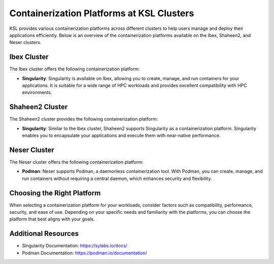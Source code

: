 Containerization Platforms at KSL Clusters
==========================================

KSL provides various containerization platforms across different clusters to help users manage and deploy their applications efficiently. Below is an overview of the containerization platforms available on the Ibex, Shaheen2, and Neser clusters.

Ibex Cluster
------------

The Ibex cluster offers the following containerization platform:

- **Singularity**: Singularity is available on Ibex, allowing you to create, manage, and run containers for your applications. It is suitable for a wide range of HPC workloads and provides excellent compatibility with HPC environments.

Shaheen2 Cluster
-----------------

The Shaheen2 cluster provides the following containerization platform:

- **Singularity**: Similar to the Ibex cluster, Shaheen2 supports Singularity as a containerization platform. Singularity enables you to encapsulate your applications and execute them with near-native performance.

Neser Cluster
--------------

The Neser cluster offers the following containerization platform:

- **Podman**: Neser supports Podman, a daemonless containerization tool. With Podman, you can create, manage, and run containers without requiring a central daemon, which enhances security and flexibility.

Choosing the Right Platform
---------------------------

When selecting a containerization platform for your workloads, consider factors such as compatibility, performance, security, and ease of use. Depending on your specific needs and familiarity with the platforms, you can choose the platform that best aligns with your goals.

Additional Resources
---------------------

- Singularity Documentation: https://sylabs.io/docs/
- Podman Documentation: https://podman.io/documentation/
